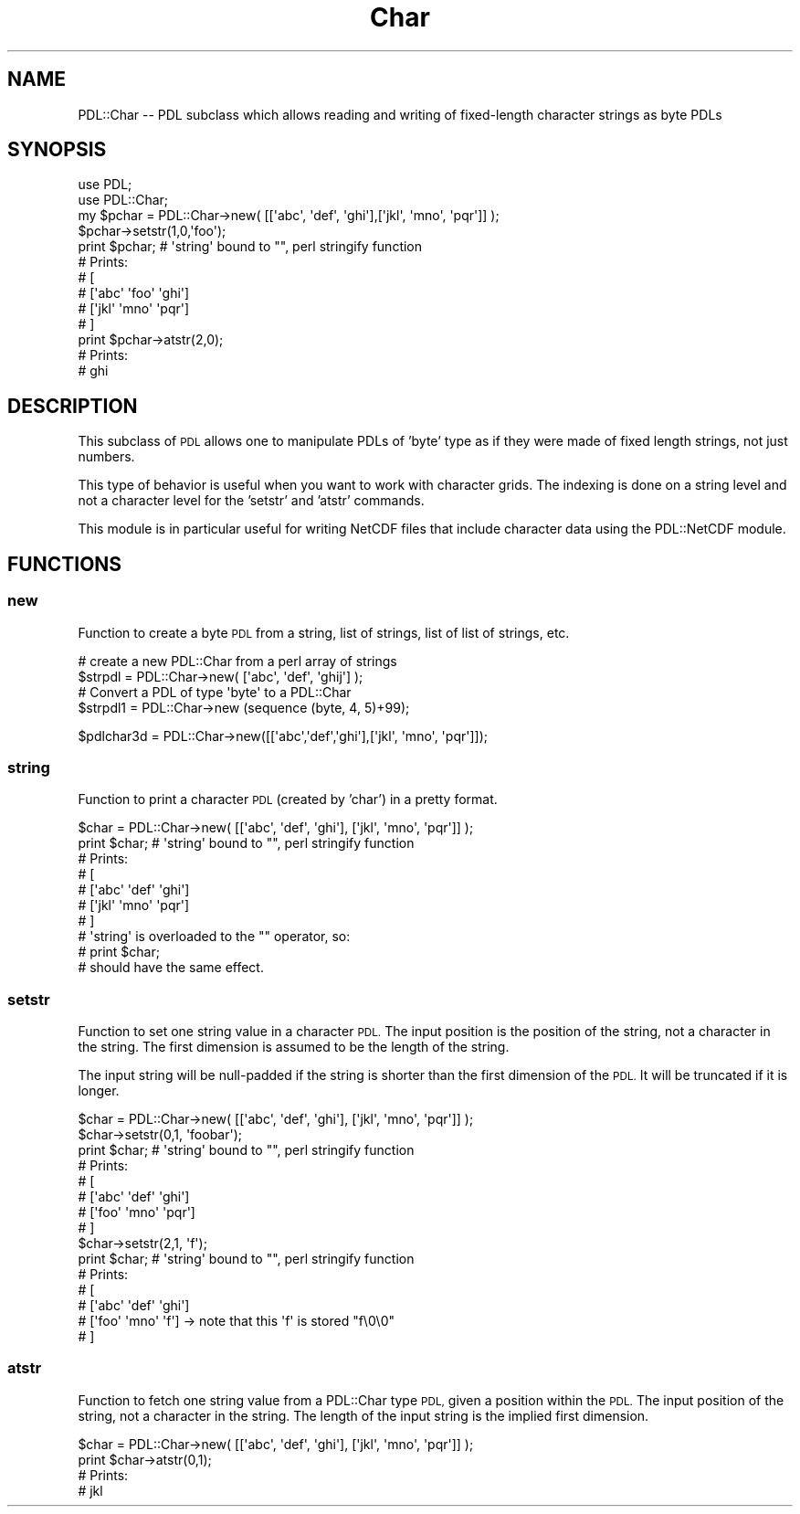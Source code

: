 .\" Automatically generated by Pod::Man 4.11 (Pod::Simple 3.35)
.\"
.\" Standard preamble:
.\" ========================================================================
.de Sp \" Vertical space (when we can't use .PP)
.if t .sp .5v
.if n .sp
..
.de Vb \" Begin verbatim text
.ft CW
.nf
.ne \\$1
..
.de Ve \" End verbatim text
.ft R
.fi
..
.\" Set up some character translations and predefined strings.  \*(-- will
.\" give an unbreakable dash, \*(PI will give pi, \*(L" will give a left
.\" double quote, and \*(R" will give a right double quote.  \*(C+ will
.\" give a nicer C++.  Capital omega is used to do unbreakable dashes and
.\" therefore won't be available.  \*(C` and \*(C' expand to `' in nroff,
.\" nothing in troff, for use with C<>.
.tr \(*W-
.ds C+ C\v'-.1v'\h'-1p'\s-2+\h'-1p'+\s0\v'.1v'\h'-1p'
.ie n \{\
.    ds -- \(*W-
.    ds PI pi
.    if (\n(.H=4u)&(1m=24u) .ds -- \(*W\h'-12u'\(*W\h'-12u'-\" diablo 10 pitch
.    if (\n(.H=4u)&(1m=20u) .ds -- \(*W\h'-12u'\(*W\h'-8u'-\"  diablo 12 pitch
.    ds L" ""
.    ds R" ""
.    ds C` ""
.    ds C' ""
'br\}
.el\{\
.    ds -- \|\(em\|
.    ds PI \(*p
.    ds L" ``
.    ds R" ''
.    ds C`
.    ds C'
'br\}
.\"
.\" Escape single quotes in literal strings from groff's Unicode transform.
.ie \n(.g .ds Aq \(aq
.el       .ds Aq '
.\"
.\" If the F register is >0, we'll generate index entries on stderr for
.\" titles (.TH), headers (.SH), subsections (.SS), items (.Ip), and index
.\" entries marked with X<> in POD.  Of course, you'll have to process the
.\" output yourself in some meaningful fashion.
.\"
.\" Avoid warning from groff about undefined register 'F'.
.de IX
..
.nr rF 0
.if \n(.g .if rF .nr rF 1
.if (\n(rF:(\n(.g==0)) \{\
.    if \nF \{\
.        de IX
.        tm Index:\\$1\t\\n%\t"\\$2"
..
.        if !\nF==2 \{\
.            nr % 0
.            nr F 2
.        \}
.    \}
.\}
.rr rF
.\" ========================================================================
.\"
.IX Title "Char 3"
.TH Char 3 "2022-04-07" "perl v5.30.0" "User Contributed Perl Documentation"
.\" For nroff, turn off justification.  Always turn off hyphenation; it makes
.\" way too many mistakes in technical documents.
.if n .ad l
.nh
.SH "NAME"
PDL::Char \-\- PDL subclass which allows reading and writing of fixed\-length character strings as byte PDLs
.SH "SYNOPSIS"
.IX Header "SYNOPSIS"
.Vb 2
\& use PDL;
\& use PDL::Char;
\&
\& my $pchar = PDL::Char\->new( [[\*(Aqabc\*(Aq, \*(Aqdef\*(Aq, \*(Aqghi\*(Aq],[\*(Aqjkl\*(Aq, \*(Aqmno\*(Aq, \*(Aqpqr\*(Aq]] );
\& 
\& $pchar\->setstr(1,0,\*(Aqfoo\*(Aq);
\& 
\& print $pchar; # \*(Aqstring\*(Aq bound to "", perl stringify function
\& # Prints:
\& # [
\& #  [\*(Aqabc\*(Aq \*(Aqfoo\*(Aq \*(Aqghi\*(Aq]
\& #  [\*(Aqjkl\*(Aq \*(Aqmno\*(Aq \*(Aqpqr\*(Aq]
\& # ]
\&
\& print $pchar\->atstr(2,0);
\& # Prints:
\& # ghi
.Ve
.SH "DESCRIPTION"
.IX Header "DESCRIPTION"
This subclass of \s-1PDL\s0 allows one to manipulate PDLs of 'byte' type as if they were made of fixed
length strings, not just numbers.
.PP
This type of behavior is useful when you want to work with character grids.  The indexing is done
on a string level and not a character level for the 'setstr' and 'atstr' commands.
.PP
This module is in particular useful for writing NetCDF files that include character data using the
PDL::NetCDF module.
.SH "FUNCTIONS"
.IX Header "FUNCTIONS"
.SS "new"
.IX Subsection "new"
Function to create a byte \s-1PDL\s0 from a string, list of strings, list of list of strings, etc.
.PP
.Vb 2
\& # create a new PDL::Char from a perl array of strings
\& $strpdl = PDL::Char\->new( [\*(Aqabc\*(Aq, \*(Aqdef\*(Aq, \*(Aqghij\*(Aq] );  
\&
\& # Convert a PDL of type \*(Aqbyte\*(Aq to a PDL::Char
\& $strpdl1 = PDL::Char\->new (sequence (byte, 4, 5)+99);
.Ve
.PP
.Vb 1
\& $pdlchar3d = PDL::Char\->new([[\*(Aqabc\*(Aq,\*(Aqdef\*(Aq,\*(Aqghi\*(Aq],[\*(Aqjkl\*(Aq, \*(Aqmno\*(Aq, \*(Aqpqr\*(Aq]]);
.Ve
.SS "string"
.IX Subsection "string"
Function to print a character \s-1PDL\s0 (created by 'char') in a pretty format.
.PP
.Vb 7
\& $char = PDL::Char\->new( [[\*(Aqabc\*(Aq, \*(Aqdef\*(Aq, \*(Aqghi\*(Aq], [\*(Aqjkl\*(Aq, \*(Aqmno\*(Aq, \*(Aqpqr\*(Aq]] );
\& print $char; # \*(Aqstring\*(Aq bound to "", perl stringify function
\& # Prints:
\& # [
\& #  [\*(Aqabc\*(Aq \*(Aqdef\*(Aq \*(Aqghi\*(Aq]
\& #  [\*(Aqjkl\*(Aq \*(Aqmno\*(Aq \*(Aqpqr\*(Aq]
\& # ]
\&
\& # \*(Aqstring\*(Aq is overloaded to the "" operator, so:
\& # print $char;
\& # should have the same effect.
.Ve
.SS "setstr"
.IX Subsection "setstr"
Function to set one string value in a character \s-1PDL.\s0  The input position is 
the position of the string, not a character in the string.  The first dimension
is assumed to be the length of the string.
.PP
The input string will be null-padded if the string is shorter than the first
dimension of the \s-1PDL.\s0  It will be truncated if it is longer.
.PP
.Vb 10
\& $char = PDL::Char\->new( [[\*(Aqabc\*(Aq, \*(Aqdef\*(Aq, \*(Aqghi\*(Aq], [\*(Aqjkl\*(Aq, \*(Aqmno\*(Aq, \*(Aqpqr\*(Aq]] );
\& $char\->setstr(0,1, \*(Aqfoobar\*(Aq);
\& print $char; # \*(Aqstring\*(Aq bound to "", perl stringify function
\& # Prints:
\& # [
\& #  [\*(Aqabc\*(Aq \*(Aqdef\*(Aq \*(Aqghi\*(Aq]
\& #  [\*(Aqfoo\*(Aq \*(Aqmno\*(Aq \*(Aqpqr\*(Aq]
\& # ]
\& $char\->setstr(2,1, \*(Aqf\*(Aq);
\& print $char; # \*(Aqstring\*(Aq bound to "", perl stringify function
\& # Prints:
\& # [
\& #  [\*(Aqabc\*(Aq \*(Aqdef\*(Aq \*(Aqghi\*(Aq]
\& #  [\*(Aqfoo\*(Aq \*(Aqmno\*(Aq \*(Aqf\*(Aq]      \-> note that this \*(Aqf\*(Aq is stored "f\e0\e0"
\& # ]
.Ve
.SS "atstr"
.IX Subsection "atstr"
Function to fetch one string value from a PDL::Char type \s-1PDL,\s0 given a position within the \s-1PDL.\s0
The input position of the string, not a character in the string.  The length of the input
string is the implied first dimension.
.PP
.Vb 4
\& $char = PDL::Char\->new( [[\*(Aqabc\*(Aq, \*(Aqdef\*(Aq, \*(Aqghi\*(Aq], [\*(Aqjkl\*(Aq, \*(Aqmno\*(Aq, \*(Aqpqr\*(Aq]] );
\& print $char\->atstr(0,1);
\& # Prints:
\& # jkl
.Ve
